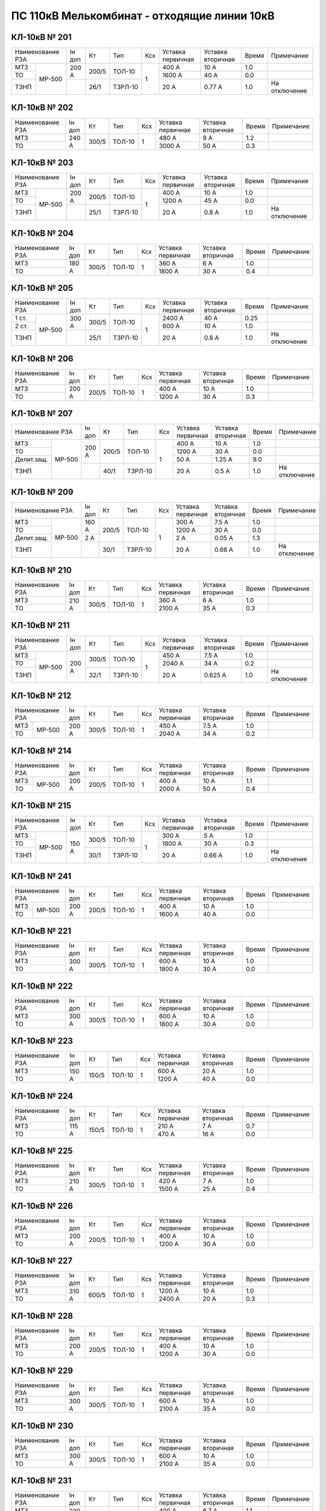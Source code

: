 ПС 110кВ Мелькомбинат - отходящие линии 10кВ
~~~~~~~~~~~~~~~~~~~~~~~~~~~~~~~~~~~~~~~~~~~~~

КЛ-10кВ № 201
"""""""""""""

+----------------+------+-----+-------+---+---------+---------+-----+-------------+
|Наименование РЗА|Iн доп| Кт  | Тип   |Ксх|Уставка  |Уставка  |Время|Примечание   |
|                |      |     |       |   |первичная|вторичная|     |             |
+-----+----------+------+-----+-------+---+---------+---------+-----+-------------+
| МТЗ |          |200 А |200/5|ТОЛ-10 | 1 | 400 А   | 10 А    | 1.0 |             |
+-----+ МР-500   |      |     |       |   +---------+---------+-----+-------------+
| ТО  |          |      |     |       |   | 1600 А  | 40 А    | 0.0 |             |
+-----+          +------+-----+-------+   +---------+---------+-----+-------------+
| ТЗНП|          |      |26/1 |ТЗРЛ-10|   | 20 А    | 0.77 А  | 1.0 |На отключение|
+-----+----------+------+-----+-------+---+---------+---------+-----+-------------+

КЛ-10кВ № 202
"""""""""""""

+----------------+------+-----+------+---+---------+---------+-----+----------+
|Наименование РЗА|Iн доп| Кт  | Тип  |Ксх|Уставка  |Уставка  |Время|Примечание|
|                |      |     |      |   |первичная|вторичная|     |          |
+----------------+------+-----+------+---+---------+---------+-----+----------+
| МТЗ            |240 А |300/5|ТОЛ-10| 1 | 480 А   | 8 А     | 1.2 |          |
+----------------+      |     |      |   +---------+---------+-----+----------+
| ТО             |      |     |      |   | 3000 А  | 50 А    | 0.3 |          |
+----------------+------+-----+------+---+---------+---------+-----+----------+

КЛ-10кВ № 203
"""""""""""""

+----------------+------+-----+-------+---+---------+---------+-----+-------------+
|Наименование РЗА|Iн доп| Кт  | Тип   |Ксх|Уставка  |Уставка  |Время|Примечание   |
|                |      |     |       |   |первичная|вторичная|     |             |
+-----+----------+------+-----+-------+---+---------+---------+-----+-------------+
| МТЗ |          |200 А |200/5|ТОЛ-10 | 1 | 400 А   | 10 А    | 1.0 |             |
+-----+ МР-500   |      |     |       |   +---------+---------+-----+-------------+
| ТО  |          |      |     |       |   | 1200 А  | 45 А    | 0.0 |             |
+-----+          +------+-----+-------+   +---------+---------+-----+-------------+
| ТЗНП|          |      |25/1 |ТЗРЛ-10|   | 20 А    | 0.8 А   | 1.0 |На отключение|
+-----+----------+------+-----+-------+---+---------+---------+-----+-------------+

КЛ-10кВ № 204
"""""""""""""

+----------------+------+-----+------+---+---------+---------+-----+----------+
|Наименование РЗА|Iн доп| Кт  | Тип  |Ксх|Уставка  |Уставка  |Время|Примечание|
|                |      |     |      |   |первичная|вторичная|     |          |
+----------------+------+-----+------+---+---------+---------+-----+----------+
| МТЗ            |180 А |300/5|ТОЛ-10| 1 | 360 А   | 6 А     | 1.0 |          |
+----------------+      |     |      |   +---------+---------+-----+----------+
| ТО             |      |     |      |   | 1800 А  | 30 А    | 0.4 |          |
+----------------+------+-----+------+---+---------+---------+-----+----------+

КЛ-10кВ № 205
"""""""""""""

+-----------------+------+-----+-------+---+---------+---------+-----+-------------+
|Наименование РЗА |Iн доп| Кт  | Тип   |Ксх|Уставка  |Уставка  |Время|Примечание   |
|                 |      |     |       |   |первичная|вторичная|     |             |
+------+----------+------+-----+-------+---+---------+---------+-----+-------------+
| 1 ст.|          |300 А |300/5|ТОЛ-10 | 1 | 2400 А  | 40 А    | 0.25|             |
+------+ МР-500   |      |     |       |   +---------+---------+-----+-------------+
| 2 ст.|          |      |     |       |   | 600 А   | 10 А    | 1.0 |             |
+------+          +------+-----+-------+   +---------+---------+-----+-------------+
| ТЗНП |          |      |25/1 |ТЗРЛ-10|   | 20 А    | 0.8 А   | 1.0 |На отключение|
+------+----------+------+-----+-------+---+---------+---------+-----+-------------+

КЛ-10кВ № 206
"""""""""""""

+----------------+------+-----+------+---+---------+---------+-----+----------+
|Наименование РЗА|Iн доп| Кт  | Тип  |Ксх|Уставка  |Уставка  |Время|Примечание|
|                |      |     |      |   |первичная|вторичная|     |          |
+----------------+------+-----+------+---+---------+---------+-----+----------+
| МТЗ            |200 А |200/5|ТОЛ-10| 1 | 400 А   | 10 А    | 1.0 |          |
+----------------+      |     |      |   +---------+---------+-----+----------+
| ТО             |      |     |      |   | 1200 А  | 30 А    | 0.3 |          |
+----------------+------+-----+------+---+---------+---------+-----+----------+

КЛ-10кВ № 207
"""""""""""""

+--------------------+------+-----+-------+---+---------+---------+-----+-------------+
|Наименование РЗА    |Iн доп| Кт  | Тип   |Ксх|Уставка  |Уставка  |Время|Примечание   |
|                    |      |     |       |   |первичная|вторичная|     |             |
+-----------+--------+------+-----+-------+---+---------+---------+-----+-------------+
| МТЗ       |        |200 А |200/5|ТОЛ-10 | 1 | 400 А   | 10 А    | 1.0 |             |
+-----------+ МР-500 |      |     |       |   +---------+---------+-----+-------------+
| ТО        |        |      |     |       |   | 1200 А  | 30 А    | 0.0 |             |
+-----------+        |      |     |       |   +---------+---------+-----+-------------+
| Делит.защ.|        |      |     |       |   | 50 А    | 1.25 А  | 9.0 |             |
+-----------+        +------+-----+-------+   +---------+---------+-----+-------------+
| ТЗНП      |        |      |40/1 |ТЗРЛ-10|   | 20 А    | 0.5 А   | 1.0 |На отключение|
+-----------+--------+------+-----+-------+---+---------+---------+-----+-------------+



КЛ-10кВ № 209
"""""""""""""

+--------------------+------+-----+-------+---+---------+---------+-----+-------------+
|Наименование РЗА    |Iн доп| Кт  | Тип   |Ксх|Уставка  |Уставка  |Время|Примечание   |
|                    |      |     |       |   |первичная|вторичная|     |             |
+-----------+--------+------+-----+-------+---+---------+---------+-----+-------------+
| МТЗ       |        |160 А |200/5|ТОЛ-10 | 1 | 300 А   | 7.5 А   | 1.0 |             |
+-----------+ МР-500 |      |     |       |   +---------+---------+-----+-------------+
| ТО        |        |      |     |       |   | 1200 А  | 30 А    | 0.0 |             |
+-----------+        +------+     |       |   +---------+---------+-----+-------------+
| Делит.защ.|        |2 А   |     |       |   | 2 А     | 0.05 А  | 1.3 |             |
+-----------+        +------+-----+-------+   +---------+---------+-----+-------------+
| ТЗНП      |        |      |30/1 |ТЗРЛ-10|   | 20 А    | 0.66 А  | 1.0 |На отключение|
+-----------+--------+------+-----+-------+---+---------+---------+-----+-------------+

КЛ-10кВ № 210
"""""""""""""

+----------------+------+-----+------+---+---------+---------+-----+----------+
|Наименование РЗА|Iн доп| Кт  | Тип  |Ксх|Уставка  |Уставка  |Время|Примечание|
|                |      |     |      |   |первичная|вторичная|     |          |
+----------------+------+-----+------+---+---------+---------+-----+----------+
| МТЗ            |210 А |300/5|ТОЛ-10| 1 | 360 А   | 6 А     | 1.0 |          |
+----------------+      |     |      |   +---------+---------+-----+----------+
| ТО             |      |     |      |   | 2100 А  | 35 А    | 0.3 |          |
+----------------+------+-----+------+---+---------+---------+-----+----------+

КЛ-10кВ № 211
"""""""""""""

+----------------+------+-----+-------+---+---------+---------+-----+-------------+
|Наименование РЗА|Iн доп| Кт  | Тип   |Ксх|Уставка  |Уставка  |Время|Примечание   |
|                |      |     |       |   |первичная|вторичная|     |             |
+-----+----------+------+-----+-------+---+---------+---------+-----+-------------+
| МТЗ |          |200 А |300/5|ТОЛ-10 | 1 | 450 А   | 7.5 А   | 1.0 |             |
+-----+ МР-500   |      |     |       |   +---------+---------+-----+-------------+
| ТО  |          |      |     |       |   | 2040 А  | 34 А    | 0.2 |             |
+-----+          |      +-----+-------+   +---------+---------+-----+-------------+
| ТЗНП|          |      |32/1 |ТЗРЛ-10|   | 20 А    | 0.625 А | 1.0 |На отключение|
+-----+----------+------+-----+-------+---+---------+---------+-----+-------------+

КЛ-10кВ № 212
"""""""""""""

+----------------+------+-----+------+---+---------+---------+-----+----------+
|Наименование РЗА|Iн доп| Кт  | Тип  |Ксх|Уставка  |Уставка  |Время|Примечание|
|                |      |     |      |   |первичная|вторичная|     |          |
+-----+----------+------+-----+------+---+---------+---------+-----+----------+
| МТЗ |          |200 А |300/5|ТОЛ-10| 1 | 450 А   | 7.5 А   | 1.0 |          |
+-----+ МР-500   |      |     |      |   +---------+---------+-----+----------+
| ТО  |          |      |     |      |   | 2040 А  | 34 А    | 0.2 |          |
+-----+----------+------+-----+------+---+---------+---------+-----+----------+

КЛ-10кВ № 214
"""""""""""""

+----------------+------+-----+------+---+---------+---------+-----+----------+
|Наименование РЗА|Iн доп| Кт  | Тип  |Ксх|Уставка  |Уставка  |Время|Примечание|
|                |      |     |      |   |первичная|вторичная|     |          |
+-----+----------+------+-----+------+---+---------+---------+-----+----------+
| МТЗ |          |200 А |200/5|ТОЛ-10| 1 | 400 А   | 10 А    | 1.1 |          |
+-----+ МР-500   |      |     |      |   +---------+---------+-----+----------+
| ТО  |          |      |     |      |   | 2000 А  | 50 А    | 0.4 |          |
+-----+----------+------+-----+------+---+---------+---------+-----+----------+

КЛ-10кВ № 215
"""""""""""""

+----------------+------+-----+-------+---+---------+---------+-----+-------------+
|Наименование РЗА|Iн доп| Кт  | Тип   |Ксх|Уставка  |Уставка  |Время|Примечание   |
|                |      |     |       |   |первичная|вторичная|     |             |
+-----+----------+------+-----+-------+---+---------+---------+-----+-------------+
| МТЗ |          |150 А |300/5|ТОЛ-10 | 1 | 300 А   | 5 А     | 1.0 |             |
+-----+ МР-500   |      |     |       |   +---------+---------+-----+-------------+
| ТО  |          |      |     |       |   | 1800 А  | 30 А    | 0.3 |             |
+-----+          |      +-----+-------+   +---------+---------+-----+-------------+
| ТЗНП|          |      |30/1 |ТЗРЛ-10|   | 20 А    | 0.66 А  | 1.0 |На отключение|
+-----+----------+------+-----+-------+---+---------+---------+-----+-------------+


КЛ-10кВ № 241
"""""""""""""

+----------------+------+-----+------+---+---------+---------+-----+----------+
|Наименование РЗА|Iн доп| Кт  | Тип  |Ксх|Уставка  |Уставка  |Время|Примечание|
|                |      |     |      |   |первичная|вторичная|     |          |
+-----+----------+------+-----+------+---+---------+---------+-----+----------+
| МТЗ |          |200 А |200/5|ТОЛ-10| 1 | 400 А   | 10 А    | 1.0 |          |
+-----+ МР-500   |      |     |      |   +---------+---------+-----+----------+
| ТО  |          |      |     |      |   | 1600 А  | 40 А    | 0.0 |          |
+-----+----------+------+-----+------+---+---------+---------+-----+----------+

КЛ-10кВ № 221
"""""""""""""

+----------------+------+-----+------+---+---------+---------+-----+----------+
|Наименование РЗА|Iн доп| Кт  | Тип  |Ксх|Уставка  |Уставка  |Время|Примечание|
|                |      |     |      |   |первичная|вторичная|     |          |
+----------------+------+-----+------+---+---------+---------+-----+----------+
| МТЗ            |300 А |300/5|ТОЛ-10| 1 | 600 А   | 10 А    | 1.0 |          |
+----------------+      |     |      |   +---------+---------+-----+----------+
| ТО             |      |     |      |   | 1800 А  | 30 А    | 0.0 |          |
+----------------+------+-----+------+---+---------+---------+-----+----------+

КЛ-10кВ № 222
"""""""""""""

+----------------+------+-----+------+---+---------+---------+-----+----------+
|Наименование РЗА|Iн доп| Кт  | Тип  |Ксх|Уставка  |Уставка  |Время|Примечание|
|                |      |     |      |   |первичная|вторичная|     |          |
+----------------+------+-----+------+---+---------+---------+-----+----------+
| МТЗ            |300 А |300/5|ТОЛ-10| 1 | 600 А   | 10 А    | 1.0 |          |
+----------------+      |     |      |   +---------+---------+-----+----------+
| ТО             |      |     |      |   | 1800 А  | 30 А    | 0.0 |          |
+----------------+------+-----+------+---+---------+---------+-----+----------+

КЛ-10кВ № 223
"""""""""""""

+----------------+------+-----+------+---+---------+---------+-----+----------+
|Наименование РЗА|Iн доп| Кт  | Тип  |Ксх|Уставка  |Уставка  |Время|Примечание|
|                |      |     |      |   |первичная|вторичная|     |          |
+----------------+------+-----+------+---+---------+---------+-----+----------+
| МТЗ            |150 А |150/5|ТОЛ-10| 1 | 600 А   | 20 А    | 1.0 |          |
+----------------+      |     |      |   +---------+---------+-----+----------+
| ТО             |      |     |      |   | 1200 А  | 40 А    | 0.0 |          |
+----------------+------+-----+------+---+---------+---------+-----+----------+

КЛ-10кВ № 224
"""""""""""""

+----------------+------+-----+------+---+---------+---------+-----+----------+
|Наименование РЗА|Iн доп| Кт  | Тип  |Ксх|Уставка  |Уставка  |Время|Примечание|
|                |      |     |      |   |первичная|вторичная|     |          |
+----------------+------+-----+------+---+---------+---------+-----+----------+
| МТЗ            |115 А |150/5|ТОЛ-10| 1 | 210 А   | 7 А     | 0.7 |          |
+----------------+      |     |      |   +---------+---------+-----+----------+
| ТО             |      |     |      |   | 470 А   | 16 А    | 0.0 |          |
+----------------+------+-----+------+---+---------+---------+-----+----------+

КЛ-10кВ № 225
"""""""""""""

+----------------+------+-----+------+---+---------+---------+-----+----------+
|Наименование РЗА|Iн доп| Кт  | Тип  |Ксх|Уставка  |Уставка  |Время|Примечание|
|                |      |     |      |   |первичная|вторичная|     |          |
+----------------+------+-----+------+---+---------+---------+-----+----------+
| МТЗ            |210 А |300/5|ТОЛ-10| 1 | 420 А   | 7 А     | 1.0 |          |
+----------------+      |     |      |   +---------+---------+-----+----------+
| ТО             |      |     |      |   | 1500 А  | 25 А    | 0.4 |          |
+----------------+------+-----+------+---+---------+---------+-----+----------+

КЛ-10кВ № 226
"""""""""""""

+----------------+------+-----+------+---+---------+---------+-----+----------+
|Наименование РЗА|Iн доп| Кт  | Тип  |Ксх|Уставка  |Уставка  |Время|Примечание|
|                |      |     |      |   |первичная|вторичная|     |          |
+----------------+------+-----+------+---+---------+---------+-----+----------+
| МТЗ            |200 А |200/5|ТОЛ-10| 1 | 400 А   | 10 А    | 1.0 |          |
+----------------+      |     |      |   +---------+---------+-----+----------+
| ТО             |      |     |      |   | 1200 А  | 30 А    | 0.0 |          |
+----------------+------+-----+------+---+---------+---------+-----+----------+

КЛ-10кВ № 227
"""""""""""""

+----------------+------+-----+------+---+---------+---------+-----+----------+
|Наименование РЗА|Iн доп| Кт  | Тип  |Ксх|Уставка  |Уставка  |Время|Примечание|
|                |      |     |      |   |первичная|вторичная|     |          |
+----------------+------+-----+------+---+---------+---------+-----+----------+
| МТЗ            |310 А |600/5|ТОЛ-10| 1 | 1200 А  | 10 А    | 1.0 |          |
+----------------+      |     |      |   +---------+---------+-----+----------+
| ТО             |      |     |      |   | 2400 А  | 20 А    | 0.3 |          |
+----------------+------+-----+------+---+---------+---------+-----+----------+

КЛ-10кВ № 228
"""""""""""""

+----------------+------+-----+------+---+---------+---------+-----+----------+
|Наименование РЗА|Iн доп| Кт  | Тип  |Ксх|Уставка  |Уставка  |Время|Примечание|
|                |      |     |      |   |первичная|вторичная|     |          |
+----------------+------+-----+------+---+---------+---------+-----+----------+
| МТЗ            |200 А |200/5|ТОЛ-10| 1 | 400 А   | 10 А    | 1.0 |          |
+----------------+      |     |      |   +---------+---------+-----+----------+
| ТО             |      |     |      |   | 1200 А  | 30 А    | 0.0 |          |
+----------------+------+-----+------+---+---------+---------+-----+----------+

КЛ-10кВ № 229
"""""""""""""

+----------------+------+-----+------+---+---------+---------+-----+----------+
|Наименование РЗА|Iн доп| Кт  | Тип  |Ксх|Уставка  |Уставка  |Время|Примечание|
|                |      |     |      |   |первичная|вторичная|     |          |
+----------------+------+-----+------+---+---------+---------+-----+----------+
| МТЗ            |300 А |300/5|ТОЛ-10| 1 | 600 А   | 10 А    | 1.0 |          |
+----------------+      |     |      |   +---------+---------+-----+----------+
| ТО             |      |     |      |   | 2100 А  | 35 А    | 0.0 |          |
+----------------+------+-----+------+---+---------+---------+-----+----------+

КЛ-10кВ № 230
"""""""""""""

+----------------+------+-----+------+---+---------+---------+-----+----------+
|Наименование РЗА|Iн доп| Кт  | Тип  |Ксх|Уставка  |Уставка  |Время|Примечание|
|                |      |     |      |   |первичная|вторичная|     |          |
+----------------+------+-----+------+---+---------+---------+-----+----------+
| МТЗ            |300 А |300/5|ТОЛ-10| 1 | 600 А   | 10 А    | 1.0 |          |
+----------------+      |     |      |   +---------+---------+-----+----------+
| ТО             |      |     |      |   | 2100 А  | 35 А    | 0.0 |          |
+----------------+------+-----+------+---+---------+---------+-----+----------+

КЛ-10кВ № 231
"""""""""""""

+----------------+------+-----+------+---+---------+---------+-----+----------+
|Наименование РЗА|Iн доп| Кт  | Тип  |Ксх|Уставка  |Уставка  |Время|Примечание|
|                |      |     |      |   |первичная|вторичная|     |          |
+----------------+------+-----+------+---+---------+---------+-----+----------+
| МТЗ            |230 А |300/5|ТОЛ-10| 1 | 400 А   | 6.7 А   | 1.1 |          |
+----------------+      |     |      |   +---------+---------+-----+----------+
| ТО             |      |     |      |   | 2400 А  | 40 А    | 0.35|          |
+----------------+------+-----+------+---+---------+---------+-----+----------+

КЛ-10кВ № 233
"""""""""""""

+----------------+------+-----+------+---+---------+---------+-----+----------+
|Наименование РЗА|Iн доп| Кт  | Тип  |Ксх|Уставка  |Уставка  |Время|Примечание|
|                |      |     |      |   |первичная|вторичная|     |          |
+----------------+------+-----+------+---+---------+---------+-----+----------+
| МТЗ            |200 А |200/5|ТОЛ-10| 1 | 400 А   | 10 А    | 1.0 |          |
+----------------+      |     |      |   +---------+---------+-----+----------+
| ТО             |      |     |      |   | 2000 А  | 50 А    | 0.0 |          |
+----------------+------+-----+------+---+---------+---------+-----+----------+

КЛ-10кВ № 234
"""""""""""""

+----------------+------+-----+------+---+---------+---------+-----+----------+
|Наименование РЗА|Iн доп| Кт  | Тип  |Ксх|Уставка  |Уставка  |Время|Примечание|
|                |      |     |      |   |первичная|вторичная|     |          |
+----------------+------+-----+------+---+---------+---------+-----+----------+
| МТЗ            |100 А |100/5|ТОЛ-10| 1 | 200 А   | 10 А    | 1.0 |          |
+----------------+      |     |      |   +---------+---------+-----+----------+
| ТО             |      |     |      |   | 1000 А  | 50 А    | 0.0 |          |
+----------------+------+-----+------+---+---------+---------+-----+----------+

КЛ-10кВ № 236
"""""""""""""

+----------------+------+-----+------+---+---------+---------+-----+----------+
|Наименование РЗА|Iн доп| Кт  | Тип  |Ксх|Уставка  |Уставка  |Время|Примечание|
|                |      |     |      |   |первичная|вторичная|     |          |
+----------------+------+-----+------+---+---------+---------+-----+----------+
| МТЗ            |300 А |300/5|ТОЛ-10| 1 | 600 А   | 10 А    | 1.0 |          |
+----------------+      |     |      |   +---------+---------+-----+----------+
| ТО             |      |     |      |   | 2400 А  | 40 А    | 0.3 |          |
+----------------+------+-----+------+---+---------+---------+-----+----------+

КЛ-10кВ № 238
"""""""""""""

+----------------+------+-----+------+---+---------+---------+-----+----------+
|Наименование РЗА|Iн доп| Кт  | Тип  |Ксх|Уставка  |Уставка  |Время|Примечание|
|                |      |     |      |   |первичная|вторичная|     |          |
+----------------+------+-----+------+---+---------+---------+-----+----------+
| МТЗ            |165 А |300/5|ТОЛ-10| 1 | 360 А   | 6 А     | 1.0 |          |
+----------------+      |     |      |   +---------+---------+-----+----------+
| ТО             |      |     |      |   | 2100 А  | 35 А    | 0.0 |          |
+----------------+------+-----+------+---+---------+---------+-----+----------+

КЛ-10кВ № 240
"""""""""""""

+----------------+------+-----+------+---+---------+---------+-----+----------+
|Наименование РЗА|Iн доп| Кт  | Тип  |Ксх|Уставка  |Уставка  |Время|Примечание|
|                |      |     |      |   |первичная|вторичная|     |          |
+----------------+------+-----+------+---+---------+---------+-----+----------+
| МТЗ            |200 А |200/5|ТОЛ-10| 1 | 400 А   | 10 А    | 1.0 |          |
+----------------+      |     |      |   +---------+---------+-----+----------+
| ТО             |      |     |      |   | 2000 А  | 50 А    | 0.35|          |
+----------------+------+-----+------+---+---------+---------+-----+----------+

КЛ-10кВ № 242
"""""""""""""

+----------------+------+-----+-------+---+---------+---------+-----+-------------+
|Наименование РЗА|Iн доп| Кт  | Тип   |Ксх|Уставка  |Уставка  |Время|Примечание   |
|                |      |     |       |   |первичная|вторичная|     |             |
+----------------+------+-----+-------+---+---------+---------+-----+-------------+
| МТЗ            |200 А |200/5|ТОЛ-10 | 1 | 400 А   | 10 А    | 1.0 |             |
+----------------+      |     |       |   +---------+---------+-----+-------------+
| ТО             |      |     |       |   | 2000 А  | 50 А    | 0.0 |             |
+----------------+------+     |       |   +---------+---------+-----+-------------+
| Делит.защ.     |50 А  |     |       |   | 50 А    | 1.25 А  | 9   |             |
+----------------+------+-----+-------+---+---------+---------+-----+-------------+

КЛ-10кВ № 243
"""""""""""""

+----------------+------+-----+------+---+---------+---------+-----+----------+
|Наименование РЗА|Iн доп| Кт  | Тип  |Ксх|Уставка  |Уставка  |Время|Примечание|
|                |      |     |      |   |первичная|вторичная|     |          |
+----------------+------+-----+------+---+---------+---------+-----+----------+
| МТЗ            |300 А |300/5|ТОЛ-10| 1 | 600 А   | 10 А    | 1.0 |          | 
+----------------+      |     |      |   +---------+---------+-----+----------+
| ТО             |      |     |      |   | 1800 А  | 30 А    | 0.0 |          |
+----------------+------+-----+------+---+---------+---------+-----+----------+

КЛ-10кВ № 244
"""""""""""""

+----------------+------+-----+------+---+---------+---------+-----+----------+
|Наименование РЗА|Iн доп| Кт  | Тип  |Ксх|Уставка  |Уставка  |Время|Примечание|
|                |      |     |      |   |первичная|вторичная|     |          |
+----------------+------+-----+------+---+---------+---------+-----+----------+
| МТЗ            |300 А |300/5|ТОЛ-10| 1 | 300 А   | 5 А     | 1.0 |          |
+----------------+      |     |      |   +---------+---------+-----+----------+
| ТО             |      |     |      |   | 1800 А  | 30 А    | 0.0 |          |
+----------------+------+-----+------+---+---------+---------+-----+----------+

КЛ-10кВ № 245
"""""""""""""

+----------------+------+-----+------+---+---------+---------+-----+----------+
|Наименование РЗА|Iн доп| Кт  | Тип  |Ксх|Уставка  |Уставка  |Время|Примечание|
|                |      |     |      |   |первичная|вторичная|     |          |
+----------------+------+-----+------+---+---------+---------+-----+----------+
| МТЗ            |300 А |300/5|ТОЛ-10| 1 | 600 А   | 10 А    | 1.0 |          |
+----------------+      |     |      |   +---------+---------+-----+----------+
| ТО             |      |     |      |   | 2100 А  | 35 А    | 0.4 |          |
+----------------+------+-----+------+---+---------+---------+-----+----------+